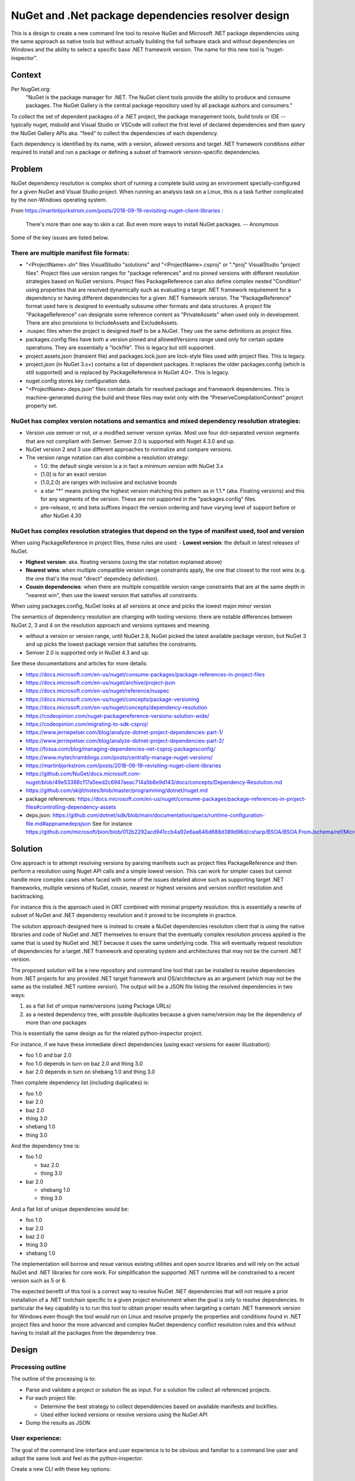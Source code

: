 =======================================================
  NuGet and .Net package dependencies resolver design
=======================================================


This is a design to create a new command line tool to resolve NuGet and
Microsoft .NET package dependencies using the same approach as native tools but
without actually building the full software stack and without dependencies
on Windows and the ability to select a specific base .NET framework version.
The name for this new tool is “nuget-inspector”.


***************
Context
***************

Per NugGet.org:
    "NuGet is the package manager for .NET. The NuGet client tools provide the
    ability to produce and consume packages. The NuGet Gallery is the central
    package repository used by all package authors and consumers."

To collect the set of dependent packages of a .NET project, the package
management tools, build tools or IDE -- typically nuget, msbuild and Visual
Studio or VSCode will collect the first level of declared dependencies
and then query the NuGet Gallery APIs aka. "feed" to collect the dependencies of
each dependency.

Each dependency is identified by its name, with a version, allowed 
versions and target .NET framework conditions either required to install and run
a package or defining a subset of framwork version-specific dependencies.


***************
Problem
***************

NuGet dependency resolution is complex short of running a complete build
using an environment specially-configured for a given NuGet and Visual
Studio project. When running an analysis task on a Linux, this is a task further
complicated by the non-Windows operating system.

From https://martinbjorkstrom.com/posts/2018-09-19-revisiting-nuget-client-libraries :

    There's more than one way to skin a cat. But even more ways to install NuGet packages.
    -- Anonymous


Some of the key issues are listed below.


There are multiple manifest file formats:
-----------------------------------------------

- "<ProjectName>.sln" files VisualStudio "solutions" and 
  "<ProjectName>.csproj" or ".*proj" VisualStudio "project files". 
  Project files use version ranges for "package references" and no pinned versions
  with different resolution strategies based on NuGet versions. 
  Project files PackageReference can also define complex nested "Condition" using
  properties that are resolved dynamically such as evaluating a target .NET framework
  requirement for a dependency or having different dependencies for a given .NET
  framework version. The "PackageReference" format used here is designed to
  eventually subsume other formats and data structures.
  A project file "PackageReference" can designate some reference content as
  "PrivateAssets" when used only in development. There are also provisions to
  IncludeAssets and ExcludeAssets.

- .nuspec files when the project is designed itself to be a NuGet. They use the
  same definitions as project files.

- packages.config files have both a version pinned and allowedVersions range
  used only for certain update operations. They are essentially a "lockfile".
  This is legacy but still supported.

- project.assets.json (transient file) and packages.lock.json are lock-style
  files used with project files. This is legacy.

- project.json (in NuGet 3.x+) contains a list of dependent packages. 
  It replaces the older packages.config (which is still supported) and is
  replaced by PackageReference in NuGet 4.0+. This is legacy.

- nuget.config stores key configuration data.

- "<ProjectName>.deps.json" files contain details for resolved package and framework
  dependencies. This is machine-generated during the build and these files may
  exist only with the "PreserveCompilationContext" project property set.


NuGet has complex version notations and semantics and mixed dependency resolution strategies:
----------------------------------------------------------------------------------------------

- Version use semver or not, or a modified semver version syntax. Most use four
  dot-separated version segments that are not compliant with Semver. Semver 2.0
  is supported with Nuget 4.3.0 and up.

- NuGet version 2 and 3 use different approaches to normalize and compare versions.

- The version range notation can also combine a resolution strategy:

  - 1.0: the default single version is a in fact a minimum version with NuGet 3.x
  - [1.0] is for an exact version
  - [1.0,2.0) are ranges with inclusive and exclusive bounds
  - a star "*" means picking the highest version matching this pattern
    as in 1.1.* (aka. Floating versions) and this for any segments of the version.
    These are not supported in the "packages.config" files.
  - pre-release, rc and beta suffixes impact the version ordering and have
    varying level of support before or after NuGet 4.30


NuGet has complex resolution strategies that depend on the type of manifest used, tool and version
-------------------------------------------------------------------------------------------------------

When using PackageReference in project files, these rules are used:
- **Lowest version**: the default in latest releases of NuGet.

- **Highest version**: aka. floating versions (using the star notation explained above)

- **Nearest wins**: when multiple compatible version range constraints apply, the
  one that closest to the root wins (e.g. the one that's the most "direct"
  dependecy definition).

- **Cousin dependencies**: when there are multiple compatible version range
  constraints that are at the same depth in "nearest win", then use the lowest
  version that satisfies all constraints.

When using packages.config, NuGet looks at all versions at once and picks
the lowest major.minor version

The semantics of dependency resolution are changing with tooling versions:
there are notable differences between NuGet 2, 3 and 4 on the resolution
approach and versions syntaxes and meaning.

- without a version or version range, until NuGet 2.8, NuGet picked the
  latest available package version, but NuGet 3 and up picks the lowest package
  version that satisfies the constraints.
- Semver 2.0 is supported only in NuGet 4.3 and up.


See these documentations and articles for more details:

- https://docs.microsoft.com/en-us/nuget/consume-packages/package-references-in-project-files
- https://docs.microsoft.com/en-us/nuget/archive/project-json
- https://docs.microsoft.com/en-us/nuget/reference/nuspec
- https://docs.microsoft.com/en-us/nuget/concepts/package-versioning
- https://docs.microsoft.com/en-us/nuget/concepts/dependency-resolution
- https://codeopinion.com/nuget-packagereference-versions-solution-wide/
- https://codeopinion.com/migrating-to-sdk-csproj/
- https://www.jerriepelser.com/blog/analyze-dotnet-project-dependencies-part-1/
- https://www.jerriepelser.com/blog/analyze-dotnet-project-dependencies-part-2/
- https://fossa.com/blog/managing-dependencies-net-csproj-packagesconfig/
- https://www.mytechramblings.com/posts/centrally-manage-nuget-versions/
- https://martinbjorkstrom.com/posts/2018-09-19-revisiting-nuget-client-libraries
- https://github.com/NuGet/docs.microsoft.com-nuget/blob/49e53388c117a5eed2c6947aeac714a5b8e9d143/docs/concepts/Dependency-Resolution.md
- https://github.com/skijit/notes/blob/master/programming/dotnet/nuget.md
- package references: https://docs.microsoft.com/en-us/nuget/consume-packages/package-references-in-project-files#controlling-dependency-assets
- deps.json: https://github.com/dotnet/sdk/blob/main/documentation/specs/runtime-configuration-file.md#appnamedepsjson
  See for instance https://github.com/microsoft/bion/blob/012b2292acd941ccb4a92e6aa646d688d389d96d/csharp/BSOA/BSOA.FromJschema/ref/Microsoft.Json.Schema.deps.json


***************
Solution
***************

One approach is to attempt resolving versions by parsing manifests
such as project files PackageReference and then perform a resolution using Nuget
API calls and a simple lowest version. This can work for simpler cases but cannot
handle more complex cases when faced with some of the issues detailed above such
as supporting target .NET frameworks, multiple versions of NuGet, cousin, nearest 
or highest versions and version conflict resolution and backtracking. 

For instance this is the approach used in ORT combined with minimal property
resolution: this is essentially a rewrite of subset of NuGet and .NET
dependency resolution and it proved to be incomplete in practice.

The solution approach designed here is instead to create a NuGet dependencies 
resolution client that is using the native libraries and code of NuGet and .NET
themselves to ensure that the eventually complex resolution process applied is
the same that is used by NuGet and .NET because it uses the same underlying code.
This will eventually request resolution of dependencies for a target .NET
framework and operating system and architectures that may not be the current
.NET version.

The proposed solution will be a new repository and command line tool
that can be installed to resolve dependencies from .NET projects for any
provided .NET target framework and OS/architecture as an argument
(which may not be the same as the installed .NET runtime version). The output
will be a JSON file listing the resolved dependencies in two ways:

1. as a flat list of unique name/versions (using Package URLs)

2. as a nested dependency tree, with possible duplicates because a given
   name/version may be the dependency of more than one packages

This is essentially the same design as for the related python-inspector project.

For instance, if we have these immediate direct dependencies (using
exact versions for easier illustration):

-  foo 1.0 and bar 2.0
-  foo 1.0 depends in turn on baz 2.0 and thing 3.0
-  bar 2.0 depends in turn on shebang 1.0 and thing 3.0

Then complete dependency list (including duplicates) is:

-  foo 1.0
-  bar 2.0
-  baz 2.0
-  thing 3.0
-  shebang 1.0
-  thing 3.0

And the dependency tree is:

-  foo 1.0

   -  baz 2.0
   -  thing 3.0

-  bar 2.0

   -  shebang 1.0
   -  thing 3.0

And a flat list of unique dependencies would be:

-  foo 1.0
-  bar 2.0
-  baz 2.0
-  thing 3.0
-  shebang 1.0

The implementation will borrow and resue various existing utilities and open
source libraries and will rely on the actual NuGet and .NET libraries for core
work. For simplification the supported .NET runtime will be constrained
to a recent version such as 5 or 6.

The expected benefit of this tool is a correct way to resolve NuGet .NET dependencies
that will not require a prior installation of a .NET toolchain specific to a
given project environment when the goal is only to resolve dependencies. In
particular the key capability is to run this tool to obtain proper results
when targeting a certain .NET framework version for Windows even though the tool
would run on Linux and resolve properly the properties and conditions
found in .NET project files and honor the more advanced and complex NuGet
dependency conflict resolution rules and this without having to install all the
packages from the dependency tree.


***************
Design
***************

Processing outline
------------------

The outline of the processing is to:

- Parse and validate a project or solution file as input. For a solution file
  collect all referenced projects.

- For each project file:

  - Determine the best strategy to collect dependdencies based on available
    manifests and lockfiles.

  - Used either locked versions or resolve versions using the NuGet API

-  Dump the results as JSON


User experience:
----------------

The goal of the command line interface and user experience is to be
obvious and familiar to a command line user and adopt the same look and feel
as the python-inspector.

Create a new CLI with these key options:

Inputs:
~~~~~~~~~

We use one option to determine what are the input projects to resolve:

-  ``--project-file <.sln solution or .csproj project file>``: a path to a .sln solution or project file.


Environment:
~~~~~~~~~~~~

Two options to select the target .NET Framework and OS/architecture to use for
dependency resolution:

- ``--target-framework <framework short codename>``: the .NET framework to use
  for dependency resolution.

- ``--runtime <os>`` : The target runtime id (e.g. OS and architecture) to use
  using short codenames.

Notes: the assumption is that we will only support X86/64 architectures on
Linux for now. We will refine this later with support for other OS and architectures.


Configuration:
~~~~~~~~~~~~~~

One option to point to alternative, local or private NuGet indexes and
repositories.

-  ``--repository-url URL``: NuGet source repository API URL to use for packages
   data and files. The default is to use the public
   NuGet Gallery repository.A source must support the V3 API protocol.


Strategy and error processing:
~~~~~~~~~~~~~~~~~~~~~~~~~~~~~~

The initial approach is to use the NuGet 4.x+ default dependency resolution
strategy which combines the lowest versions/highest versions/nearest/cousin
approaches explained above.

This strategy is strict and may fail to resolve certain dependencies that
would be otherwise correct and installable - i.e., the same way NuGet would fail.


Output:
~~~~~~~

One option to point to JSON output file to create

-  ``--json FILE``: Write output as pretty-printed JSON to FILE.

The JSON output will be a JSON "object" of name/value pairs with:

1. a "headers" list of objects with technical information on the command
   line run options, inputs and arguments (similar to ScanCode Toolkit
   headers). This will include an "errors" list of error messages if any.

2. a "dependencies" list of objects as a flat list of unique
   name/versions (using Package URLs) listing all dependencies at full
   depth.

-   We can later consider adding extra data such as: package medatada
    and the list of actual downloadable archive URLs for each package

3. a "dependency_tree" combination of nested lists and objects to
   represent the resolved dependencies in a tree the "root" notes in
   this tree are the requirements and specifiers provided as input (e.g.
   assumed to be direct dependencies) (with possible duplicates because
   a given name/version may be the dependency of more than one packages)
